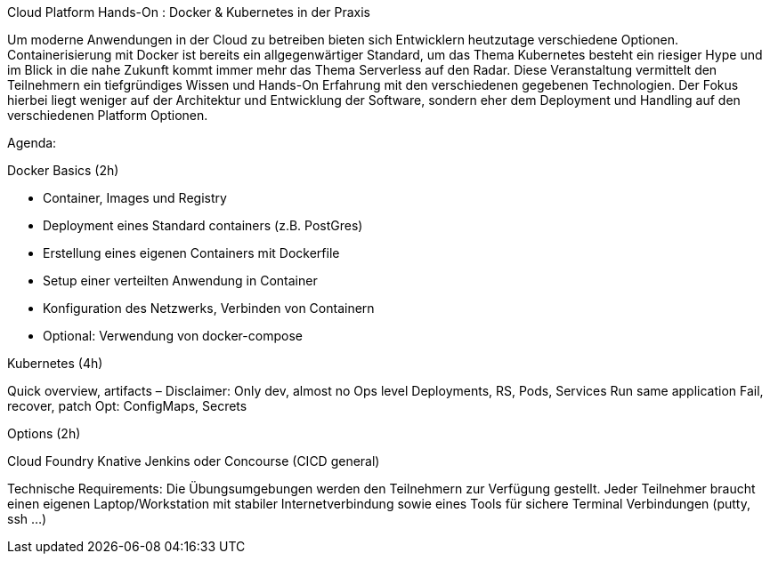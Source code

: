 Cloud Platform Hands-On : Docker & Kubernetes in der Praxis
 
Um moderne Anwendungen in der Cloud zu betreiben bieten sich Entwicklern heutzutage verschiedene Optionen. 
Containerisierung mit Docker ist bereits ein allgegenwärtiger Standard, um das Thema Kubernetes besteht ein riesiger Hype und im Blick in die nahe Zukunft kommt immer mehr das Thema Serverless auf den Radar. 
Diese Veranstaltung vermittelt den Teilnehmern ein tiefgründiges Wissen und Hands-On Erfahrung mit den verschiedenen gegebenen Technologien. 
Der Fokus hierbei liegt weniger auf der Architektur und Entwicklung der Software, sondern eher dem Deployment und Handling auf den verschiedenen Platform Optionen.
 
Agenda:
 
Docker Basics (2h)
 
- Container, Images und Registry 
- Deployment eines Standard containers (z.B. PostGres)
- Erstellung eines eigenen Containers mit Dockerfile
- Setup einer verteilten Anwendung in Container
- Konfiguration des Netzwerks, Verbinden von Containern
- Optional: Verwendung von docker-compose
 
Kubernetes (4h)
 
Quick overview, artifacts – Disclaimer: Only dev, almost no Ops level
Deployments, RS, Pods, Services
Run same application
Fail, recover, patch
Opt: ConfigMaps, Secrets
 
Options (2h)
 
Cloud Foundry
Knative
Jenkins oder Concourse (CICD general)

Technische Requirements: Die Übungsumgebungen werden den Teilnehmern zur Verfügung gestellt. Jeder Teilnehmer braucht einen eigenen Laptop/Workstation mit stabiler Internetverbindung sowie eines Tools für sichere Terminal Verbindungen (putty, ssh …)
 
 
